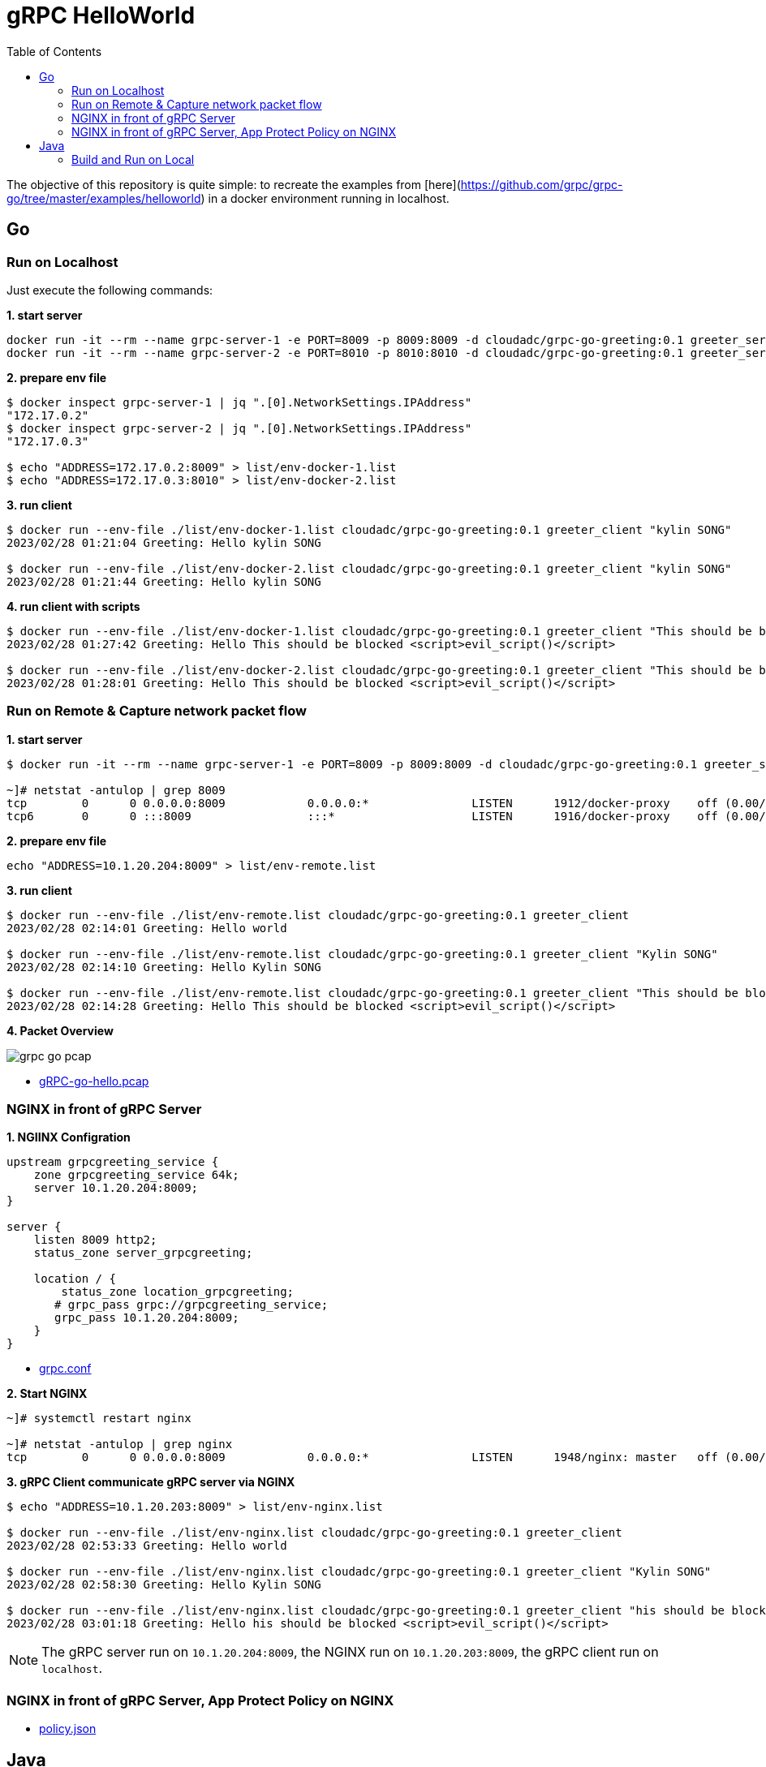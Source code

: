 = gRPC HelloWorld
:toc: manual

The objective of this repository is quite simple: to recreate the examples from [here](https://github.com/grpc/grpc-go/tree/master/examples/helloworld) in a docker environment running in localhost.

== Go

=== Run on Localhost

Just execute the following commands:

[source, bash]
.*1. start server*
----
docker run -it --rm --name grpc-server-1 -e PORT=8009 -p 8009:8009 -d cloudadc/grpc-go-greeting:0.1 greeter_server
docker run -it --rm --name grpc-server-2 -e PORT=8010 -p 8010:8010 -d cloudadc/grpc-go-greeting:0.1 greeter_server
----

[source, bash]
.*2. prepare env file*
----
$ docker inspect grpc-server-1 | jq ".[0].NetworkSettings.IPAddress"
"172.17.0.2"
$ docker inspect grpc-server-2 | jq ".[0].NetworkSettings.IPAddress"
"172.17.0.3"

$ echo "ADDRESS=172.17.0.2:8009" > list/env-docker-1.list
$ echo "ADDRESS=172.17.0.3:8010" > list/env-docker-2.list
----

[source, bash]
.*3. run client*
----
$ docker run --env-file ./list/env-docker-1.list cloudadc/grpc-go-greeting:0.1 greeter_client "kylin SONG"
2023/02/28 01:21:04 Greeting: Hello kylin SONG

$ docker run --env-file ./list/env-docker-2.list cloudadc/grpc-go-greeting:0.1 greeter_client "kylin SONG"
2023/02/28 01:21:44 Greeting: Hello kylin SONG
----

[source, bash]
.*4. run client with scripts*
----
$ docker run --env-file ./list/env-docker-1.list cloudadc/grpc-go-greeting:0.1 greeter_client "This should be blocked <script>evil_script()</script>"
2023/02/28 01:27:42 Greeting: Hello This should be blocked <script>evil_script()</script>

$ docker run --env-file ./list/env-docker-2.list cloudadc/grpc-go-greeting:0.1 greeter_client "This should be blocked <script>evil_script()</script>"
2023/02/28 01:28:01 Greeting: Hello This should be blocked <script>evil_script()</script>
----

=== Run on Remote & Capture network packet flow

[source, bash]
.*1. start server*
----
$ docker run -it --rm --name grpc-server-1 -e PORT=8009 -p 8009:8009 -d cloudadc/grpc-go-greeting:0.1 greeter_server

~]# netstat -antulop | grep 8009
tcp        0      0 0.0.0.0:8009            0.0.0.0:*               LISTEN      1912/docker-proxy    off (0.00/0/0)
tcp6       0      0 :::8009                 :::*                    LISTEN      1916/docker-proxy    off (0.00/0/0)
----

[source, bash]
.*2. prepare env file*
----
echo "ADDRESS=10.1.20.204:8009" > list/env-remote.list 
----

[source, bash]
.*3. run client*
----
$ docker run --env-file ./list/env-remote.list cloudadc/grpc-go-greeting:0.1 greeter_client
2023/02/28 02:14:01 Greeting: Hello world

$ docker run --env-file ./list/env-remote.list cloudadc/grpc-go-greeting:0.1 greeter_client "Kylin SONG"
2023/02/28 02:14:10 Greeting: Hello Kylin SONG

$ docker run --env-file ./list/env-remote.list cloudadc/grpc-go-greeting:0.1 greeter_client "This should be blocked <script>evil_script()</script>"
2023/02/28 02:14:28 Greeting: Hello This should be blocked <script>evil_script()</script>
----

*4. Packet Overview*

image:grpc-go-pcap.png[]

* link:gRPC-go-hello.pcap[]

=== NGINX in front of gRPC Server

[source, bash]
.*1. NGIINX Configration*
----
upstream grpcgreeting_service {
    zone grpcgreeting_service 64k;
    server 10.1.20.204:8009;
}

server {
    listen 8009 http2;
    status_zone server_grpcgreeting;

    location / {
        status_zone location_grpcgreeting;
       # grpc_pass grpc://grpcgreeting_service;
       grpc_pass 10.1.20.204:8009;
    }
}
----

* link:grpc.conf[grpc.conf]

[source, bash]
.*2. Start NGINX*
----
~]# systemctl restart nginx

~]# netstat -antulop | grep nginx
tcp        0      0 0.0.0.0:8009            0.0.0.0:*               LISTEN      1948/nginx: master   off (0.00/0/0)
----

[source, bash]
.*3. gRPC Client communicate gRPC server via NGINX*
----
$ echo "ADDRESS=10.1.20.203:8009" > list/env-nginx.list

$ docker run --env-file ./list/env-nginx.list cloudadc/grpc-go-greeting:0.1 greeter_client
2023/02/28 02:53:33 Greeting: Hello world

$ docker run --env-file ./list/env-nginx.list cloudadc/grpc-go-greeting:0.1 greeter_client "Kylin SONG"
2023/02/28 02:58:30 Greeting: Hello Kylin SONG

$ docker run --env-file ./list/env-nginx.list cloudadc/grpc-go-greeting:0.1 greeter_client "his should be blocked <script>evil_script()</script>"
2023/02/28 03:01:18 Greeting: Hello his should be blocked <script>evil_script()</script>
---- 

NOTE: The gRPC server run on `10.1.20.204:8009`, the NGINX run on `10.1.20.203:8009`, the gRPC client run on `localhost`.

=== NGINX in front of gRPC Server, App Protect Policy on NGINX

* link:policy.json[policy.json]


== Java

=== Build and Run on Local



